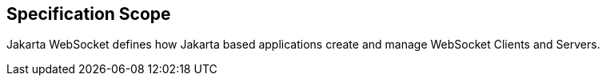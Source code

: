 == Specification Scope

Jakarta WebSocket defines how Jakarta based applications create and manage WebSocket Clients and Servers.
